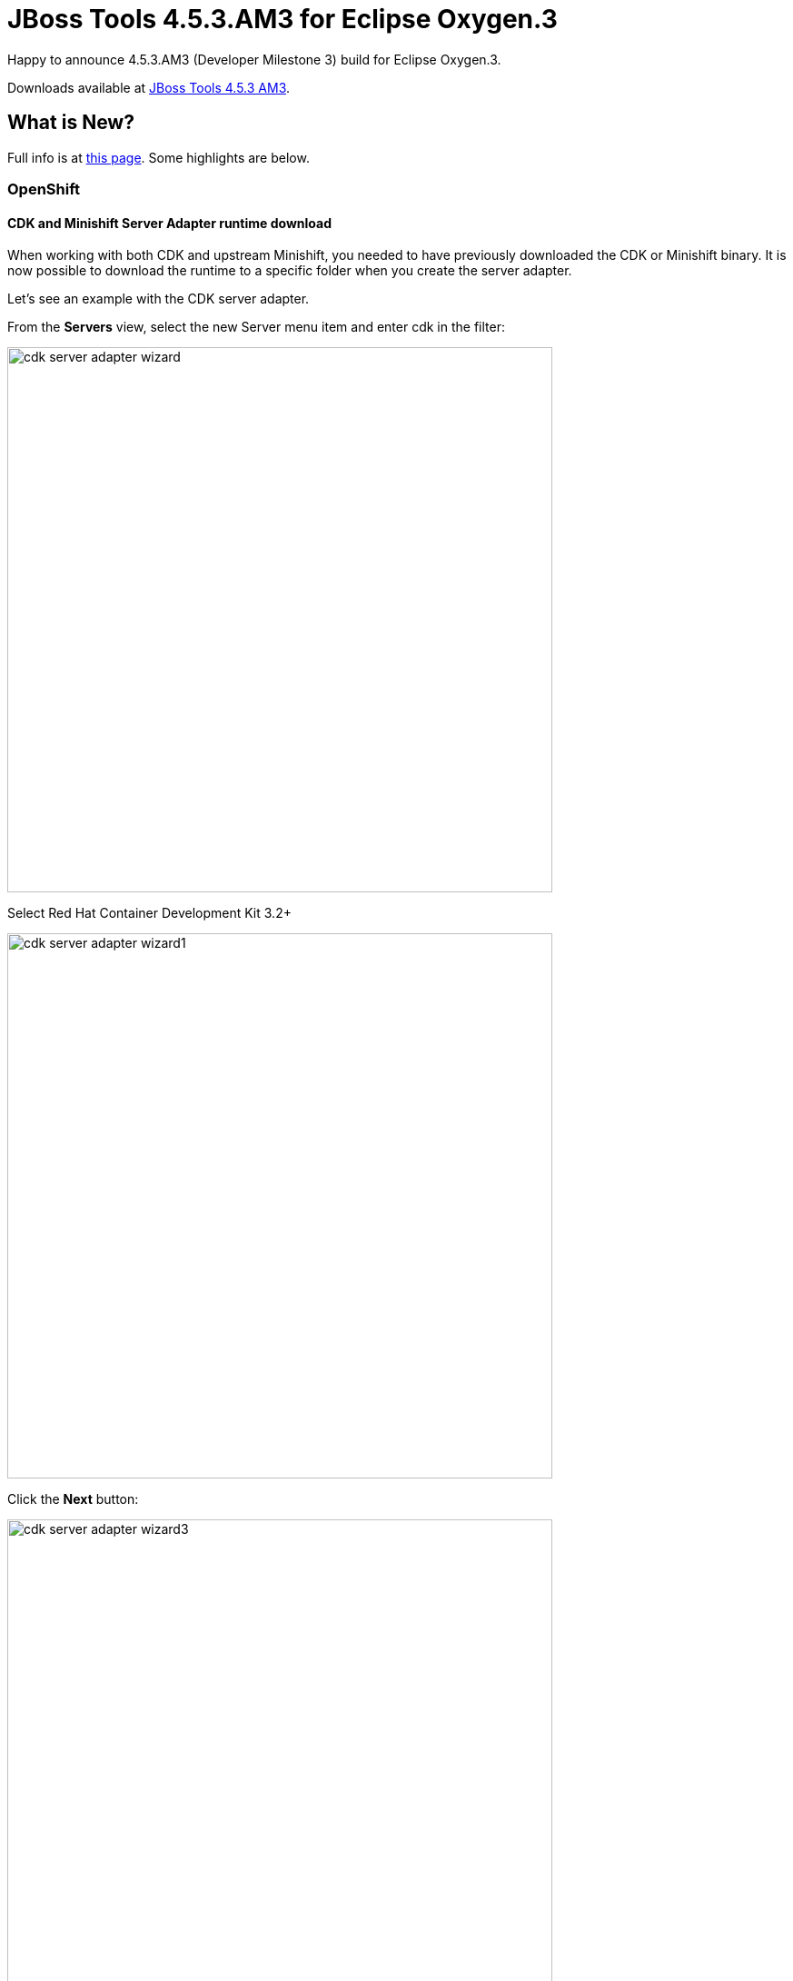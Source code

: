 = JBoss Tools 4.5.3.AM3 for Eclipse Oxygen.3
:page-layout: blog
:page-author: jeffmaury
:page-tags: [release, jbosstools, jbosscentral]
:page-date: 2018-03-27

Happy to announce 4.5.3.AM3 (Developer Milestone 3) build for Eclipse Oxygen.3.

Downloads available at link:/downloads/jbosstools/oxygen/4.5.3.AM3.html[JBoss Tools 4.5.3 AM3].

== What is New?

Full info is at link:/documentation/whatsnew/jbosstools/4.5.3.AM3.html[this page]. Some highlights are below.

=== OpenShift

==== CDK and Minishift Server Adapter runtime download

When working with both CDK and upstream Minishift, you needed to have previously downloaded the CDK
or Minishift binary. It is now possible to download the runtime to a specific folder when you create
the server adapter.

Let's see an example with the CDK server adapter.

From the *Servers* view, select the new Server menu item and enter cdk in the filter:

image::/documentation/whatsnew/openshift/images/cdk-server-adapter-wizard.png[width=600]

Select Red Hat Container Development Kit 3.2+

image::/documentation/whatsnew/openshift/images/cdk-server-adapter-wizard1.png[width=600]

Click the *Next* button:

image::/documentation/whatsnew/openshift/images/cdk-server-adapter-wizard3.png[width=600]

In order to download the runtime, click the *Download and install runtime...* link:

image::/documentation/whatsnew/openshift/images/cdk-server-adapter-wizard4.png[width=600]

Select the version of the runtime you want to download

image::/documentation/whatsnew/openshift/images/cdk-server-adapter-wizard5.png[width=600]

Click the *Next* button:

image::/documentation/whatsnew/openshift/images/cdk-server-adapter-wizard6.png[width=600]

You need an account to download the CDK. If you already had configured credentials, select the one you
want to use. If you didn't, click the *Add* button to add your credentials.

image::/documentation/whatsnew/openshift/images/cdk-server-adapter-wizard7.png[width=600]

Click the *Next* button. Your credentials will be validated, and upon success, you must accept
the license agreement:

image::/documentation/whatsnew/openshift/images/cdk-server-adapter-wizard8.png[width=600]

Accept the license agreement and click the *Next* button:

image::/documentation/whatsnew/openshift/images/cdk-server-adapter-wizard9.png[width=600]

You can choose the folder where you want the runtime to be installed. Once you've set it,
click the *Finish* button:

The download of the runtime will be started and you should see the progression on the server adapter
wizard:

image::/documentation/whatsnew/openshift/images/cdk-server-adapter-wizard10.png[width=600]

Once the download is completed, you will notice that the *Minishift Binary* and *Username* fields have been filled:

image::/documentation/whatsnew/openshift/images/cdk-server-adapter-wizard11.png[width=600]

Click the *Finish* button to create the server adapter.

Please note that if it's the first time you install CDK, you must perform an initialization. In the *Servers* view, right click
the server and select the *Setup CDK* menu item:

image::/documentation/whatsnew/openshift/images/cdk-server-adapter-wizard12.png[width=600]


image::/documentation/whatsnew/openshift/images/cdk-server-adapter-wizard13.png[width=600]

=== Hibernate Tools

==== Hibernate Runtime Provider Updates

A number of additions and updates have been performed on the available Hibernate runtime  providers.

===== New Hibernate 5.3 Runtime Provider

With beta releases available in the Hibernate 5.3 stream, the time was right to make available a corresponding Hibernate 5.3 runtime provider. This runtime provider incorporates Hibernate Core version 5.3.0.Beta2 and Hibernate Tools version 5.3.0.Beta1.  

image::/documentation/whatsnew/hibernate/images/4.5.3.AM3/hibernate_5_3.png[title="Hibernate 5.3 is available", width="381", align="center"]

===== Other Runtime Provider Updates

The Hibernate 5.0 runtime provider now incorporates Hibernate Core version 5.0.12.Final and Hibernate Tools version 5.0.6.Final.

The Hibernate 5.1 runtime provider now incorporates Hibernate Core version 5.1.12.Final and Hibernate Tools version 5.1.7.Final.

The Hibernate 5.2 runtime provider now incorporates Hibernate Core version 5.2.15.Final and Hibernate Tools version 5.2.10.Final.


=== Fuse Tooling

==== Fuse Ignite Technical Extension templates

The existing template for "Custom step using a Camel Route" has been updated to work with Fuse 7 Tech Preview 4.

Two new templates have been added:
- Custom step using Java Bean
- Custom connector

image::/documentation/whatsnew/fusetools/images/igniteExtensionWizard10.3.0.AM3.png[New Fuse Ignite wizard with 3 options]

==== Improvements of the wizard to create a Fuse Integration project

The creation wizard provides better guidance for the targeted deployment environment:

image::/documentation/whatsnew/fusetools/images/newFuseIntegrationWizard-environment.png[New Fuse Integration Project wizard page to select environment]

More place is available to choose the templates and they are now filtered based on the targeted environment:

image::/documentation/whatsnew/fusetools/images/newFuseIntegrationWizard-templates.png[New Fuse Integration Project wizard page to select templates]

It also points out to other places to find different examples for advanced users (see the link at the bottom of the previous screenshot).

==== Camel Rest DSL editor (Technical preview)

Camel is providing a Rest DSL to help the integration through Rest endpoints. Fuse Tooling is now providing a new tab in read-only mode to visualize the Rest endpoints defined.

image::/documentation/whatsnew/fusetools/images/restViewer.png[Rest DSL editor tab in read-only mode]

It is currently in Tech Preview and needs to be activated in Window -> Preferences -> Fuse Tooling -> Editor -> Enable Read Only Tech preview REST DSL tab.

Work is still ongoing and feedback is very welcome on this new feature, you can comment on link:https://issues.jboss.org/browse/FUSETOOLS-1287[this JIRA epic].

==== Dozer upgrade and migration

When upgrading from Camel < 2.20 to Camel > 2.20, the Dozer dependency has been upgraded to a version not backward-compatible 
If you open a Data transformation based on Dozer in Fuse Tooling, it will propose to migrate the file used for the transformation (technically changing the namespace). It allow to continue to use the Data Transformation editor and have - in most cases - the Data Transformation working at runtime with Camel > 2.20.


Enjoy!

Jeff Maury
